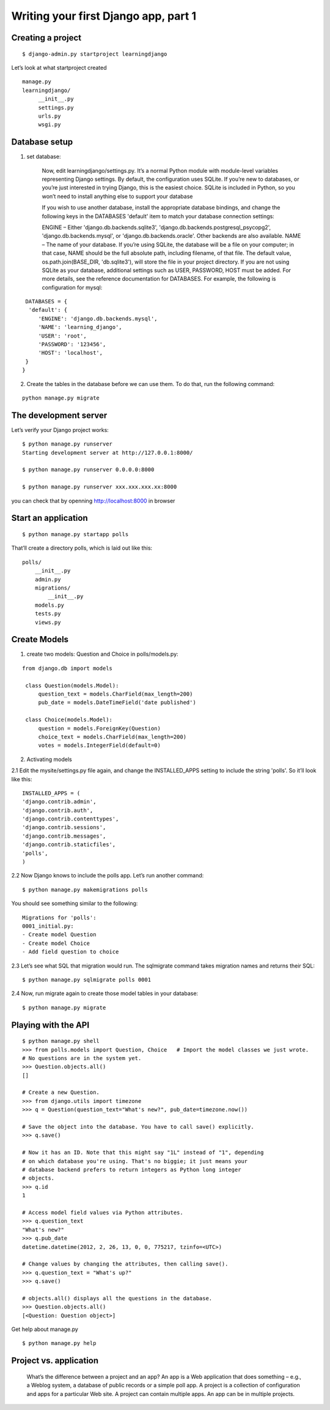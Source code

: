 Writing your first Django app, part 1
=====================================

Creating a project
------------------

::

    $ django-admin.py startproject learningdjango

Let’s look at what startproject created

::

   manage.py
   learningdjango/
        __init__.py
        settings.py
        urls.py
        wsgi.py

Database setup
--------------

1. set database:

    Now, edit learningdjango/settings.py. It’s a normal Python module with module-level variables representing Django settings. By default, the configuration uses
    SQLite. If you’re new to databases, or you’re just interested in trying Django, this is the easiest choice. SQLite is included in Python, so you won’t need to
    install anything else to support your database

    If you wish to use another database, install the appropriate database bindings, and change the following keys in the DATABASES 'default' item to match your database    connection settings:

    ENGINE – Either 'django.db.backends.sqlite3', 'django.db.backends.postgresql_psycopg2', 'django.db.backends.mysql', or 'django.db.backends.oracle'. Other backends
    are also available.
    NAME – The name of your database. If you’re using SQLite, the database will be a file on your computer; in that case, NAME should be the full absolute path,
    including filename, of that file. The default value, os.path.join(BASE_DIR, 'db.sqlite3'), will store the file in your project directory.
    If you are not using SQLite as your database, additional settings such as USER, PASSWORD, HOST must be added. For more details, see the reference documentation
    for DATABASES. For example, the following is configuration for mysql:

::

     DATABASES = {
      'default': {
         'ENGINE': 'django.db.backends.mysql',
         'NAME': 'learning_django',
         'USER': 'root',
         'PASSWORD': '123456',
         'HOST': 'localhost',
     }
    }

2. Create the tables in the database before we can use them. To do that, run the following command:

::

  python manage.py migrate

The development server
----------------------

Let’s verify your Django project works:

::

    $ python manage.py runserver
    Starting development server at http://127.0.0.1:8000/

    $ python manage.py runserver 0.0.0.0:8000

    $ python manage.py runserver xxx.xxx.xxx.xx:8000

you can check that by openning http://localhost:8000 in browser

Start an application
--------------------

::

    $ python manage.py startapp polls

That’ll create a directory polls, which is laid out like this:

::

    polls/
        __init__.py
        admin.py
        migrations/
            __init__.py
        models.py
        tests.py
        views.py

Create Models
-------------
1. create two models: Question and Choice in polls/models.py:

::

   from django.db import models

    class Question(models.Model):
        question_text = models.CharField(max_length=200)
        pub_date = models.DateTimeField('date published')

    class Choice(models.Model):
        question = models.ForeignKey(Question)
        choice_text = models.CharField(max_length=200)
        votes = models.IntegerField(default=0)

2. Activating models

2.1 Edit the mysite/settings.py file again, and change the INSTALLED_APPS setting to include the string 'polls'. So it’ll look like this:

::

    INSTALLED_APPS = (
    'django.contrib.admin',
    'django.contrib.auth',
    'django.contrib.contenttypes',
    'django.contrib.sessions',
    'django.contrib.messages',
    'django.contrib.staticfiles',
    'polls',
    )


2.2 Now Django knows to include the polls app. Let’s run another command:

::

    $ python manage.py makemigrations polls

You should see something similar to the following:

::

    Migrations for 'polls':
    0001_initial.py:
    - Create model Question
    - Create model Choice
    - Add field question to choice

2.3 Let’s see what SQL that migration would run. The sqlmigrate command takes migration names and returns their SQL:

::

    $ python manage.py sqlmigrate polls 0001

2.4 Now, run migrate again to create those model tables in your database:

::

    $ python manage.py migrate

Playing with the API
--------------------

::

    $ python manage.py shell
    >>> from polls.models import Question, Choice   # Import the model classes we just wrote.
    # No questions are in the system yet.
    >>> Question.objects.all()
    []

    # Create a new Question.
    >>> from django.utils import timezone
    >>> q = Question(question_text="What's new?", pub_date=timezone.now())

    # Save the object into the database. You have to call save() explicitly.
    >>> q.save()

    # Now it has an ID. Note that this might say "1L" instead of "1", depending
    # on which database you're using. That's no biggie; it just means your
    # database backend prefers to return integers as Python long integer
    # objects.
    >>> q.id
    1

    # Access model field values via Python attributes.
    >>> q.question_text
    "What's new?"
    >>> q.pub_date
    datetime.datetime(2012, 2, 26, 13, 0, 0, 775217, tzinfo=<UTC>)

    # Change values by changing the attributes, then calling save().
    >>> q.question_text = "What's up?"
    >>> q.save()

    # objects.all() displays all the questions in the database.
    >>> Question.objects.all()
    [<Question: Question object>]

Get help about manage.py

::

    $ python manage.py help


Project vs. application
-----------------------

    What’s the difference between a project and an app? An app is a Web application that does something – e.g., a Weblog system, a database of public records
    or a simple poll app. A project is a collection of configuration and apps for a particular Web site. A project can contain multiple apps. An app can be
    in multiple projects.
